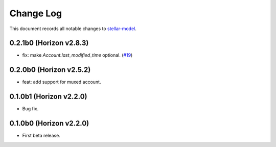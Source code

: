 ==========
Change Log
==========

This document records all notable changes to `stellar-model <https://github.com/StellarCN/stellar-model/>`_.

0.2.1b0 (Horizon v2.8.3)
------------------------
* fix: make `Account.last_modified_time` optional. (`#19 <https://github.com/StellarCN/stellar-model/pull/19/>`_)

0.2.0b0 (Horizon v2.5.2)
------------------------
* feat: add support for muxed account.

0.1.0b1 (Horizon v2.2.0)
------------------------
* Bug fix.

0.1.0b0 (Horizon v2.2.0)
------------------------
* First beta release.